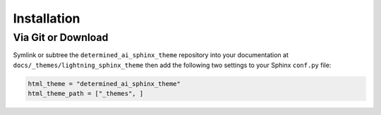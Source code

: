 
************
Installation
************

Via Git or Download
===================

Symlink or subtree the ``determined_ai_sphinx_theme`` repository into your documentation at
``docs/_themes/lightning_sphinx_theme`` then add the following two settings to your Sphinx
``conf.py`` file:

.. code:: python

    html_theme = "determined_ai_sphinx_theme"
    html_theme_path = ["_themes", ]

